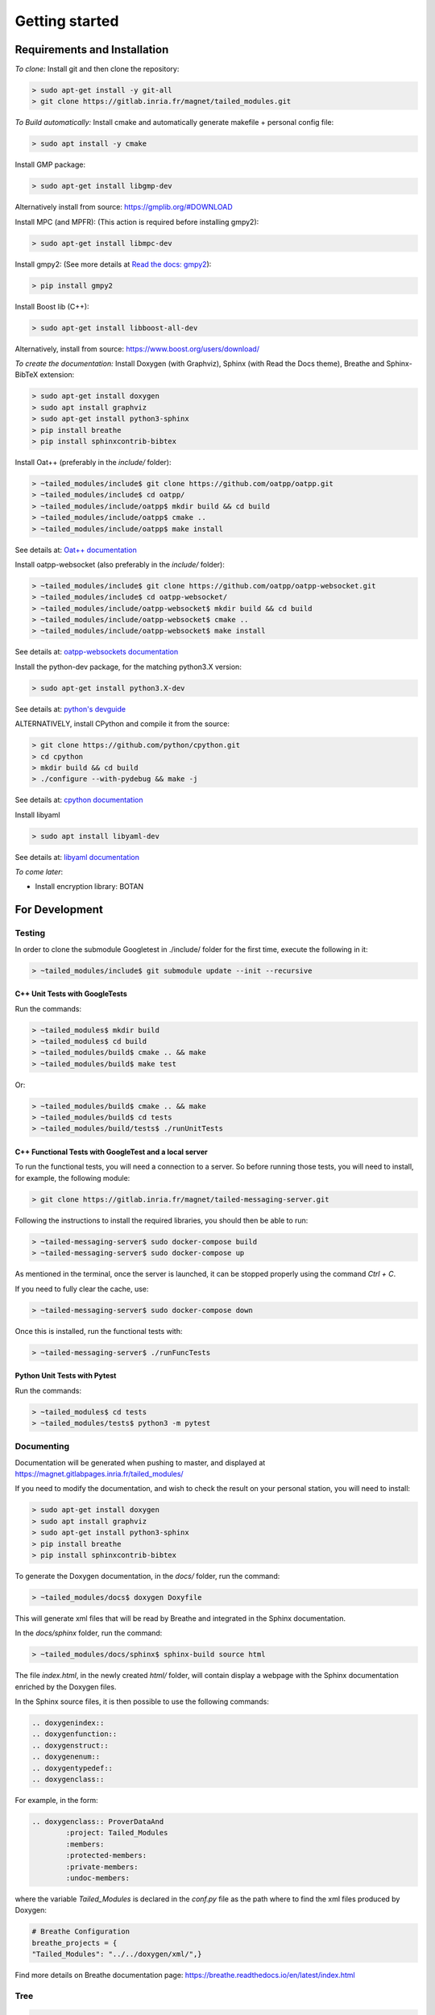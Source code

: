 Getting started
###############

Requirements and Installation
*****************************

*To clone:* Install git and then clone the repository:

.. code-block:: console

	> sudo apt-get install -y git-all
	> git clone https://gitlab.inria.fr/magnet/tailed_modules.git

*To Build automatically:* Install cmake and automatically generate makefile + personal config file:

.. code-block:: console

	> sudo apt install -y cmake

Install GMP package:

.. code-block:: console

	> sudo apt-get install libgmp-dev

Alternatively install from source: https://gmplib.org/#DOWNLOAD

Install MPC (and MPFR): (This action is required before installing gmpy2):

.. code-block:: console

	> sudo apt-get install libmpc-dev

Install gmpy2: (See more details at `Read the docs: gmpy2 <https://gmpy2.readthedocs.io/en/latest/intro.html#installation>`_):

.. code-block:: console

	> pip install gmpy2

Install Boost lib (C++):

.. code-block:: console

    > sudo apt-get install libboost-all-dev

Alternatively, install from source: https://www.boost.org/users/download/


*To create the documentation:* Install Doxygen (with Graphviz),
Sphinx (with Read the Docs theme), Breathe and Sphinx-BibTeX extension:

.. code-block:: console

	> sudo apt-get install doxygen
	> sudo apt install graphviz
	> sudo apt-get install python3-sphinx
	> pip install breathe
	> pip install sphinxcontrib-bibtex

Install Oat++ (preferably in the `include/` folder):

.. code-block:: console

	> ~tailed_modules/include$ git clone https://github.com/oatpp/oatpp.git
	> ~tailed_modules/include$ cd oatpp/
	> ~tailed_modules/include/oatpp$ mkdir build && cd build
	> ~tailed_modules/include/oatpp$ cmake ..
	> ~tailed_modules/include/oatpp$ make install

See details at: `Oat++ documentation <https://oatpp.io/docs/start/>`_

Install oatpp-websocket (also preferably in the `include/` folder):

.. code-block:: console

	> ~tailed_modules/include$ git clone https://github.com/oatpp/oatpp-websocket.git
	> ~tailed_modules/include$ cd oatpp-websocket/
	> ~tailed_modules/include/oatpp-websocket$ mkdir build && cd build
	> ~tailed_modules/include/oatpp-websocket$ cmake ..
	> ~tailed_modules/include/oatpp-websocket$ make install

See details at: `oatpp-websockets documentation <https://github.com/oatpp/oatpp-websocket>`_

Install the python-dev package, for the matching python3.X version:

.. code-block:: console

    > sudo apt-get install python3.X-dev

See details at: `python's devguide <https://devguide.python.org/>`_

ALTERNATIVELY, install CPython and compile it from the source:

.. code-block:: console

    > git clone https://github.com/python/cpython.git
    > cd cpython
    > mkdir build && cd build
    > ./configure --with-pydebug && make -j

See details at: `cpython documentation <https://github.com/python/cpython>`_

Install libyaml

.. code-block:: console

    > sudo apt install libyaml-dev

See details at: `libyaml documentation <https://pyyaml.org/wiki/LibYAML>`_

*To come later*:

- Install encryption library: BOTAN

For Development
***************

Testing
=======

In order to clone the submodule Googletest in ./include/ folder for the first time,
execute the following in it:

.. code-block:: console

    > ~tailed_modules/include$ git submodule update --init --recursive

C++ Unit Tests with GoogleTests
-------------------------------

Run the commands:

.. code-block:: console

    > ~tailed_modules$ mkdir build
    > ~tailed_modules$ cd build
    > ~tailed_modules/build$ cmake .. && make
    > ~tailed_modules/build$ make test

Or:

.. code-block:: console

    > ~tailed_modules/build$ cmake .. && make
    > ~tailed_modules/build$ cd tests
    > ~tailed_modules/build/tests$ ./runUnitTests

C++ Functional Tests with GoogleTest and a local server
-------------------------------------------------------

To run the functional tests, you will need a connection to a server.
So before running those tests, you will need to install,
for example, the following module:

.. code-block:: console

   > git clone https://gitlab.inria.fr/magnet/tailed-messaging-server.git

Following the instructions to install the required libraries, you should then be able to run:

.. code-block:: console

   > ~tailed-messaging-server$ sudo docker-compose build
   > ~tailed-messaging-server$ sudo docker-compose up

As mentioned in the terminal, once the server is launched, it can be stopped properly using the command `Ctrl + C`.

If you need to fully clear the cache, use:

.. code-block:: console

   > ~tailed-messaging-server$ sudo docker-compose down

Once this is installed, run the functional tests with:

.. code-block:: console

    > ~tailed-messaging-server$ ./runFuncTests


Python Unit Tests with Pytest
-----------------------------

Run the commands:

.. code-block:: console

    > ~tailed_modules$ cd tests
    > ~tailed_modules/tests$ python3 -m pytest


Documenting
===========

Documentation will be generated when pushing to master, and displayed at https://magnet.gitlabpages.inria.fr/tailed_modules/

If you need to modify the documentation, and wish to check the result on your personal station, you will need to install:

.. code-block:: console

	> sudo apt-get install doxygen
	> sudo apt install graphviz
	> sudo apt-get install python3-sphinx
	> pip install breathe
	> pip install sphinxcontrib-bibtex

To generate the Doxygen documentation, in the `docs/` folder, run the command:

.. code-block:: console

	> ~tailed_modules/docs$ doxygen Doxyfile

This will generate xml files that will be read by Breathe and integrated in the Sphinx documentation.

In the `docs/sphinx` folder, run the command:

.. code-block:: console

	> ~tailed_modules/docs/sphinx$ sphinx-build source html

The file `index.html`, in the newly created `html/` folder, will contain display a webpage with the Sphinx documentation enriched by the Doxygen files.

In the Sphinx source files, it is then possible to use the following commands:

.. code-block:: console

	.. doxygenindex::
	.. doxygenfunction::
	.. doxygenstruct::
	.. doxygenenum::
	.. doxygentypedef::
	.. doxygenclass::

For example, in the form:

.. code-block:: rst

	.. doxygenclass:: ProverDataAnd
   		:project: Tailed_Modules
   		:members:
   		:protected-members:
   		:private-members:
   		:undoc-members:

where the variable `Tailed_Modules` is declared in the `conf.py` file as the path where to find the xml files produced by Doxygen:

.. code-block:: rst

	# Breathe Configuration
	breathe_projects = {
    	"Tailed_Modules": "../../doxygen/xml/",}

Find more details on Breathe documentation page: https://breathe.readthedocs.io/en/latest/index.html


Tree
====

.. code-block:: console

  .
  ├──  README.md
  ├──  CMakeLists.txt
  ├──  .gitlab-ci.yml
  ├──  .gitignore
  ├──  build
  ├──  cmake/
  |    └── FindBotan.cmake
  ├──  docs
  |    ├── cmake
  |    │   └── FindSphinx.cmake
  |    ├── CMakeLists.txt
  |    ├── Doxyfile
  |    ├── doxygen
  |    │   └── HowTo
  |    │       └── Tailed_Modules__HowTo.tex
  |    └── sphinx
  |        ├── html
  |        └── source
  |            ├── conf.py
  |            ├── contributor
  |            │  ├── citing.rst
  |            │  ├── conventions.rst
  |            │  ├── dev_procedures.rst
  |            │  ├── documentation
  |            │  │  └── doc_guide.rst
  |            │  ├── gitlab
  |            │  │  ├── git_guide.rst
  |            │  │  └── protocols.rst
  |            │  └── testing
  |            │      └── GTest.rst
  |            ├── images
  |            │  ├── Add_CI_slaves.png
  |            │  ├── CI_Enabling_Gitlab.png
  |            │  ├── CI_menu_Gitlab.png
  |            │  ├── Create_CI_features.png
  |            │  ├── Log_multiple_branches.png
  |            │  ├── Network_modes-Decentralized.png
  |            │  └── Tailed_v4.png
  |            ├── index.rst
  |            ├── lib_doc
  |            │  ├── General
  |            │  │  ├── data.rst
  |            │  │  ├── getting-started.rst
  |            │  │  ├── glossary.rst
  |            │  │  └── principles.rst
  |            │  ├── MAS
  |            │  │  ├── Agents
  |            │  │  │  ├── agents.rst
  |            │  │  │  └── learning_modes.rst
  |            │  │  └── Communication
  |            │  │      ├── comm_modules.rst
  |            │  │      ├── distributed.rst
  |            │  │      ├── mas.rst
  |            │  │      └── simulated_comm_module.rst
  |            │  ├── Protocols
  |            │  │  ├── Low-Level
  |            │  │  │  ├── secretShare
  |            │  │  │  │  ├── add_secret_sharing.rst
  |            │  │  │  │  └── func_secret_sharing.rst
  |            │  │  │  └── zkp
  |            │  │  │      ├── preliminary
  |            │  │  │      │  ├── definitions.rst
  |            │  │  │      │  ├── notations.rst
  |            │  │  │      │  ├── references.rst
  |            │  │  │      │  └── zkp-principles.rst
  |            │  │  │      └── proofs
  |            │  │  │          ├── all-in-place.rst
  |            │  │  │          ├── poly.rst
  |            │  │  │          ├── proof_of_addition.rst
  |            │  │  │          ├── proof_of_bit.rst
  |            │  │  │          ├── proof_of_conjunction.rst
  |            │  │  │          ├── proof_of_disjunction.rst
  |            │  │  │          ├── proof_of_equality.rst
  |            │  │  │          ├── proof_of_exponentiation.rst
  |            │  │  │          ├── proof_of_knowledge.rst
  |            │  │  │          ├── proof_of_linrel.rst
  |            │  │  │          ├── proof_of_modulo.rst
  |            │  │  │          ├── proof_of_multiplication.rst
  |            │  │  │          ├── proof_of_range.rst
  |            │  │  │          └── proof_of_variance.rst
  |            │  │  ├── Mid-Level
  |            │  │  │  ├── dp.rst
  |            │  │  │  └── randomness.rst
  |            │  │  └── smc_modules.rst
  |            │  └── Python_Layer
  |            │      ├── python_data.rst
  |            │      └── python.rst
  |            └── refs.bib
  ├──  examples
  |    ├── CMakeLists.txt
  |    ├── datastore_test.cpp
  |    ├── main_alice.cpp
  |    ├── main_bob.cpp
  |    ├── main_lambda_user.cpp
  |    ├── main_OpRegistry.cpp
  |    ├── main_zkp.cpp
  |    ├── MPFR
  |    │   ├── main_MPFR.cpp
  |    │   ├── RealMpfr.cpp
  |    │   └── RealMpfr.hpp
  |    ├── zkptest.cpp
  |    └── zkptest.hpp
  ├──  include/
  ├──  src
  |    ├── bigint
  |    │     ├── bigintbotan.hpp
  |    │     ├── bigint.hpp
  |    │     ├── bigintmpz.cpp
  |    │     ├── bigintmpz.hpp
  |    │     ├── bigintvector.cpp
  |    │     ├── bigintvector.hpp
  |    │     ├── CMakeLists.txt
  |    │     ├── tlbigint.cpp
  |    │     └── tlbigint.hpp
  |    ├── CMakeCache.txt
  |    ├── CMakeLists.txt
  |    ├── data
  |    │     ├── CMakeLists.txt
  |    │     ├── iterator.hpp
  |    │     ├── iterator.hxx
  |    │     ├── serializer.cpp
  |    │     ├── serializer.hpp
  |    │     ├── tailed_compound.cpp
  |    │     ├── tailed_compound.hpp
  |    │     ├── tailed_compound.hxx
  |    │     ├── tailed_data.cpp
  |    │     ├── tailed_data.hpp
  |    │     ├── tailed_data.hxx
  |    │     ├── tailed_data_test.cpp
  |    │     ├── tailed_exceptions.hpp
  |    │     ├── tailed_expr.cpp
  |    │     ├── tailed_expr.hpp
  |    │     ├── tailed_expr.hxx
  |    │     ├── tailed_store.cpp
  |    │     ├── tailed_store.hpp
  |    │     ├── tailed_store.hxx
  |    │     ├── tl_operator.cpp
  |    │     ├── tl_operator.hpp
  |    │     ├── tl_uuid.hpp
  |    │     ├── type_utils.cpp
  |    │     └── type_utils.hpp
  |    ├── knowledgeDB
  |    │     ├── claim.cpp
  |    │     ├── claimDB.cpp
  |    │     ├── claimDB.hpp
  |    │     ├── claim.hpp
  |    │     ├── CMakeLists.txt
  |    │     ├── knowledgeBase.cpp
  |    │     ├── knowledgeBase.hpp
  |    │     ├── status.cpp
  |    │     ├── status.hpp
  |    │     ├── variable.cpp
  |    │     ├── variableDB.cpp
  |    │     ├── variableDB.hpp
  |    │     └── variable.hpp
  |    ├── lazyevaluation
  |    │     ├── CMakeLists.txt
  |    │     └── LZE.hpp
  |    ├── main.cpp
  |    ├── mas
  |    │     ├── Agent.cpp
  |    │     ├── Agent.hpp
  |    │     ├── backtrace.cpp
  |    │     ├── backtrace.hpp
  |    │     ├── BasicAgent.cpp
  |    │     ├── BasicAgent.hpp
  |    │     ├── CMakeLists.txt
  |    │     ├── CommunicationModule.cpp
  |    │     ├── CommunicationModule.hpp
  |    │     ├── contract.cpp
  |    │     ├── contract.hpp
  |    │     ├── Environment.hpp
  |    │     ├── message
  |    │     │     ├── atomicMessage.cpp
  |    │     │     ├── atomicMessage.hpp
  |    │     │     ├── bigIntMessage.cpp
  |    │     │     ├── bigIntMessage.hpp
  |    │     │     ├── boolMessage.cpp
  |    │     │     ├── boolMessage.hpp
  |    │     │     ├── CMakeLists.txt
  |    │     │     ├── compoundMessage.cpp
  |    │     │     ├── compoundMessage.hpp
  |    │     │     ├── internalMessage.cpp
  |    │     │     ├── internalMessage.hpp
  |    │     │     ├── intMessage.hpp
  |    │     │     ├── tupleMessage.hpp
  |    │     │     ├── vectorMessage.cpp
  |    │     │     └── vectorMessage.hpp
  |    │     ├── Message.cpp
  |    │     ├── Message.hpp
  |    │     ├── oatppComm
  |    │     │     ├── Agent.hpp
  |    │     │     ├── AgentUser.cpp
  |    │     │     ├── AgentUser.hpp
  |    │     │     ├── CMakeLists.txt
  |    │     │     ├── Communication_utils.cpp
  |    │     │     ├── Communication_utils.hpp
  |    │     │     ├── connection.cpp
  |    │     │     ├── connection.hpp
  |    │     │     ├── dto.hpp
  |    │     │     ├── exceptions.hpp
  |    │     │     ├── http.cpp
  |    │     │     ├── http.hpp
  |    │     │     ├── http_polling.cpp
  |    │     │     ├── http_polling.hpp
  |    │     │     ├── message.cpp
  |    │     │     ├── message.hpp
  |    │     │     ├── OatppCommModule.cpp
  |    │     │     ├── OatppCommModule.hpp
  |    │     │     ├── SpecializedAgent.cpp
  |    │     │     ├── SpecializedAgent.hpp
  |    │     │     ├── test_utils.cpp
  |    │     │     ├── test_utils.hpp
  |    │     │     ├── websocket.cpp
  |    │     │     └── websocket.hpp
  |    │     ├── SimpleAgent.cpp
  |    │     ├── SimpleAgent.hpp
  |    │     ├── simulatedComm
  |    │     │     ├── CMakeLists.txt
  |    │     │     ├── SimulCommModule.cpp
  |    │     │     └── SimulCommModule.hpp
  |    │     ├── ValueTypes.cpp
  |    │     └── ValueTypes.hpp
  |    ├── protocols
  |    │     ├── CMakeLists.txt
  |    │     ├── commitmentscheme
  |    │     │     ├── CMakeLists.txt
  |    │     │     ├── commitmentscheme.cpp
  |    │     │     ├── commitmentscheme.hpp
  |    │     │     ├── commitmentscheme.hxx
  |    │     │     ├── tlcommitmentscheme.cpp
  |    │     │     ├── tlcommitmentscheme.hpp
  |    │     │     └── tlcommitmentscheme.hxx
  |    │     ├── gopa
  |    │     │     ├── CMakeLists.txt
  |    │     │     ├── gopa.cpp
  |    │     │     └── gopa.hpp
  |    │     ├── ProtocolBaseCallback.hpp
  |    │     ├── ProtocolBaseTypes.hpp
  |    │     ├── protocol.hpp
  |    │     ├── ProtocolSelection.cpp
  |    │     ├── ProtocolSelection.hpp
  |    │     ├── ProtocolTag.hpp
  |    │     └── secretshare
  |    │         ├── beaver.cpp
  |    │         ├── beaver.hpp
  |    │         ├── cipolla.cpp
  |    │         ├── CMakeLists.txt
  |    │         ├── damgard
  |    │         │     ├── CMakeLists.txt
  |    │         │     ├── damgard.cpp
  |    │         │     └── damgard.hpp
  |    │         ├── SecShareCallBacks.cpp
  |    │         ├── SecShareCallBacks.hpp
  |    │         └── SecShareProtocol.hpp
  |    ├── python
  |    │     ├── __init__.py
  |    │     ├── LZE_matrix.py
  |    │     ├── LZE.py
  |    │     ├── tl_obj.py
  |    │     └── tl_obj_test.py
  |    ├── smc
  |    │     ├── additivesecretsharing.cpp
  |    │     ├── additivesecretsharing.hpp
  |    │     ├── CMakeLists.txt
  |    │     ├── operationscollection.cpp
  |    │     ├── operationscollection.hpp
  |    │     ├── smcframework.cpp
  |    │     ├── smcframework.hpp
  |    │     ├── smcprimint.cpp
  |    │     ├── smcprimint.hpp
  |    │     └── smcprimitives.hpp
  |    ├── users
  |    │     ├── CMakeLists.txt
  |    │     ├── users.cpp
  |    │     └── users.hpp
  |    ├── utilities
  |    │     ├── CMakeLists.txt
  |    │     ├── random.cpp
  |    │     └── random.hpp
  |    └── ZKPs
  |        ├── CMakeLists.txt
  |        ├── protocols
  |        │     ├── CMakeLists.txt
  |        │     ├── zkpprotocols.cpp
  |        │     └── zkpprotocols.hpp
  |        ├── prover
  |        │     ├── CMakeLists.txt
  |        │     ├── proverdataand.cpp
  |        │     ├── proverdataand.hpp
  |        │     ├── proverdataequality.cpp
  |        │     ├── proverdataequality.hpp
  |        │     ├── proverdataexp.cpp
  |        │     ├── proverdataexp.hpp
  |        │     ├── proverdataknowledge.cpp
  |        │     ├── proverdataknowledge.hpp
  |        │     ├── proverdatalinrel.cpp
  |        │     ├── proverdatalinrel.hpp
  |        │     ├── proverdataor.cpp
  |        │     ├── proverdataor.hpp
  |        │     ├── proverdataprod.cpp
  |        │     ├── proverdataprod.hpp
  |        │     ├── proverdatarange.cpp
  |        │     ├── proverdatarange.hpp
  |        │     ├── proverdatasum.cpp
  |        │     ├── proverdatasum.hpp
  |        │     ├── prover.hpp
  |        │     └── prover.hxx
  |        ├── verifier
  |        │     ├── CMakeLists.txt
  |        │     ├── verifierdataand.cpp
  |        │     ├── verifierdataand.hpp
  |        │     ├── verifierdataequality.cpp
  |        │     ├── verifierdataequality.hpp
  |        │     ├── verifierdataexp.cpp
  |        │     ├── verifierdataexp.hpp
  |        │     ├── verifierdataknowledge.cpp
  |        │     ├── verifierdataknowledge.hpp
  |        │     ├── verifierdatalinrel.cpp
  |        │     ├── verifierdatalinrel.hpp
  |        │     ├── verifierdataor.cpp
  |        │     ├── verifierdataor.hpp
  |        │     ├── verifierdataprod.cpp
  |        │     ├── verifierdataprod.hpp
  |        │     ├── verifierdatarange.cpp
  |        │     ├── verifierdatarange.hpp
  |        │     ├── verifierdatasum.cpp
  |        │     ├── verifierdatasum.hpp
  |        │     ├── verifier.hpp
  |        │     └── verifier.hxx
  |        └── zkptemplates
  |            ├── CMakeLists.txt
  |            ├── zkptemplateand.cpp
  |            ├── zkptemplateand.hpp
  |            ├── zkptemplatebit.cpp
  |            ├── zkptemplatebit.hpp
  |            ├── zkptemplatecell.cpp
  |            ├── zkptemplatecell.hpp
  |            ├── zkptemplate.cpp
  |            ├── zkptemplateeqcommsch.cpp
  |            ├── zkptemplateeqcommsch.hpp
  |            ├── zkptemplateequality.cpp
  |            ├── zkptemplateequality.hpp
  |            ├── zkptemplateeqvalue.cpp
  |            ├── zkptemplateeqvalue.hpp
  |            ├── zkptemplateexp.cpp
  |            ├── zkptemplateexp.hpp
  |            ├── zkptemplategenequality.cpp
  |            ├── zkptemplategenequality.hpp
  |            ├── zkptemplate.hpp
  |            ├── zkptemplateknowledge.cpp
  |            ├── zkptemplateknowledge.hpp
  |            ├── zkptemplatelinrel.cpp
  |            ├── zkptemplatelinrel.hpp
  |            ├── zkptemplatemodulo.cpp
  |            ├── zkptemplatemodulo.hpp
  |            ├── zkptemplateor.cpp
  |            ├── zkptemplateor.hpp
  |            ├── zkptemplateprod.cpp
  |            ├── zkptemplateprod.hpp
  |            ├── zkptemplaterange.cpp
  |            ├── zkptemplaterange.hpp
  |            ├── zkptemplatesum.cpp
  |            ├── zkptemplatesum.hpp
  |            └── zkptemplatewithcommit.hpp
  └──  tests/
  └──  build/
       └── zkp_poc (exec)